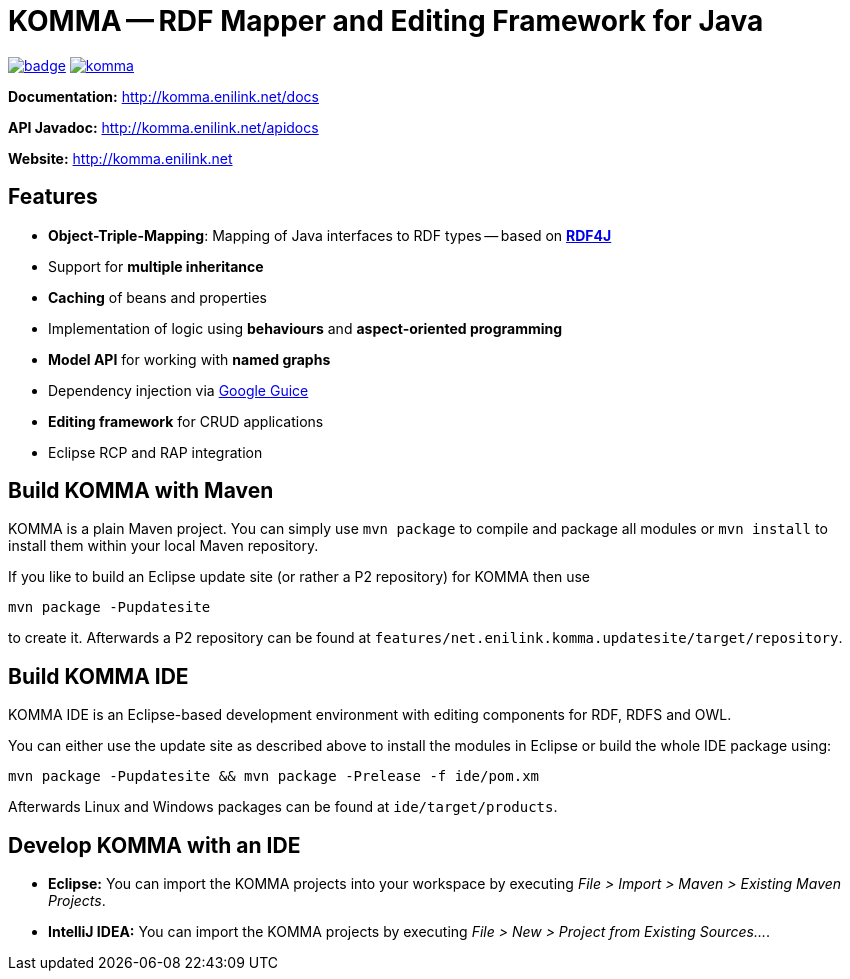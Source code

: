 = KOMMA -- RDF Mapper and Editing Framework for Java

image:https://maven-badges.herokuapp.com/maven-central/net.enilink.komma/net.enilink.komma.model/badge.svg[link="https://maven-badges.herokuapp.com/maven-central/net.enilink.komma/net.enilink.komma.model"]
image:https://badges.gitter.im/komma/komma.svg[link="https://gitter.im/komma/komma?utm_source=badge&utm_medium=badge&utm_campaign=pr-badge&utm_content=badge"]

*Documentation:* http://komma.enilink.net/docs

*API Javadoc:* http://komma.enilink.net/apidocs

*Website:* http://komma.enilink.net

== Features

* *Object-Triple-Mapping*: Mapping of Java interfaces to RDF types -- based on *https://rdf4j.org[RDF4J]*
* Support for *multiple inheritance*
* *Caching* of beans and properties 
* Implementation of logic using *behaviours* and *aspect-oriented programming*
* *Model API* for working with *named graphs*
* Dependency injection via https://github.com/google/guice[Google Guice]
* *Editing framework* for CRUD applications
* Eclipse RCP and RAP integration

== Build KOMMA with Maven

KOMMA is a plain Maven project. You can simply use `mvn package` to compile and package all modules or `mvn install` to install them within your local Maven repository.

If you like to build an Eclipse update site (or rather a P2 repository) for KOMMA then use

[source,text]
----
mvn package -Pupdatesite
----

to create it. Afterwards a P2 repository can be found at `features/net.enilink.komma.updatesite/target/repository`.

== Build KOMMA IDE

KOMMA IDE is an Eclipse-based development environment with editing components for RDF, RDFS and OWL.

You can either use the update site as described above to install the modules in Eclipse or build the whole IDE package using:

[source,text]
----
mvn package -Pupdatesite && mvn package -Prelease -f ide/pom.xm
----

Afterwards Linux and Windows packages can be found at `ide/target/products`.

== Develop KOMMA with an IDE
- *Eclipse:* You can import the KOMMA projects into your workspace by executing
__File > Import > Maven > Existing Maven Projects__.
- *IntelliJ IDEA:* You can import the KOMMA projects by executing
__File > New > Project from Existing Sources...__.

